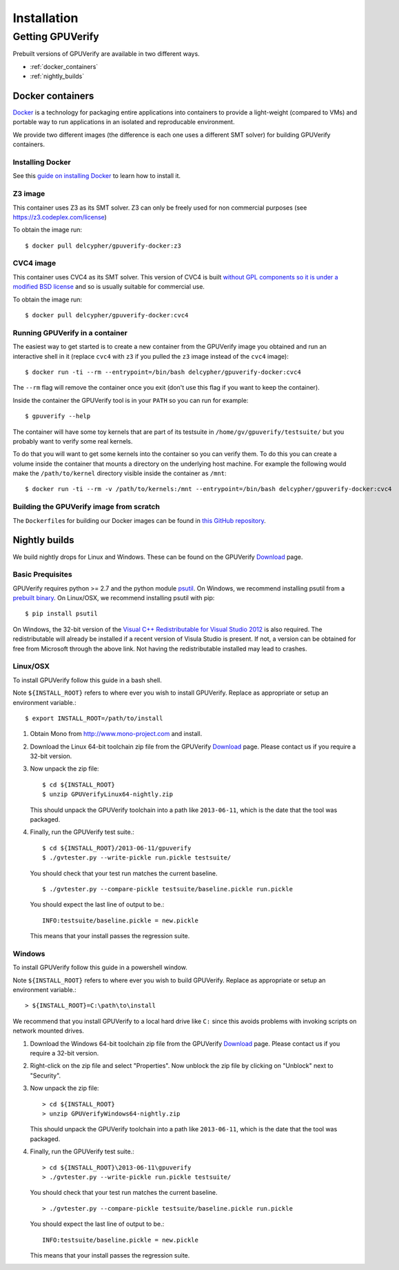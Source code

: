 ====================================
Installation
====================================

Getting GPUVerify
=================

Prebuilt versions of GPUVerify are available in two different ways.

* :ref:`docker_containers`
* :ref:`nightly_builds`

.. _docker_containers:

Docker containers
-----------------

`Docker <https://www.docker.com/>`_ is a technology for packaging entire applications into
containers to provide a light-weight (compared to VMs) and portable way to run applications
in an isolated and reproducable environment.

We provide two different images (the difference is each one uses a different SMT solver)
for building GPUVerify containers.

Installing Docker
^^^^^^^^^^^^^^^^^

See this `guide on installing Docker <https://docs.docker.com/installation/#installation>`_ to
learn how to install it.

Z3 image
^^^^^^^^

This container uses Z3 as its SMT solver. Z3 can only be freely used
for non commercial purposes (see https://z3.codeplex.com/license)

To obtain the image run::

    $ docker pull delcypher/gpuverify-docker:z3

CVC4 image
^^^^^^^^^^

This container uses CVC4 as its SMT solver. This version of CVC4 is
built `without GPL components so it is under a modified BSD license <http://cvc4.cs.nyu.edu/doc/copyright.html>`_
and so is usually suitable for commercial use.

To obtain the image run::

    $ docker pull delcypher/gpuverify-docker:cvc4

Running GPUVerify in a container
^^^^^^^^^^^^^^^^^^^^^^^^^^^^^^^^

The easiest way to get started is to create a new container from the GPUVerify image
you obtained and run an interactive shell in it (replace ``cvc4`` with ``z3`` if you
pulled the ``z3`` image instead of the ``cvc4`` image)::

    $ docker run -ti --rm --entrypoint=/bin/bash delcypher/gpuverify-docker:cvc4

The ``--rm`` flag will remove the container once you exit (don't use this flag if you
want to keep the container).

Inside the container the GPUVerify tool is in your ``PATH`` so you can run for example::

    $ gpuverify --help

The container will have some toy kernels that are part of its testsuite in
``/home/gv/gpuverify/testsuite/`` but you probably want to verify some real
kernels.

To do that you will want to get some kernels into the container so you
can verify them. To do this you can create a volume inside the container that
mounts a directory on the underlying host machine. For example the following
would make the ``/path/to/kernel`` directory visible inside the container as
``/mnt``::

    $ docker run -ti --rm -v /path/to/kernels:/mnt --entrypoint=/bin/bash delcypher/gpuverify-docker:cvc4

Building the GPUVerify image from scratch
^^^^^^^^^^^^^^^^^^^^^^^^^^^^^^^^^^^^^^^^^

The ``Dockerfile``\ s for building our Docker images can be found
in `this GitHub repository <https://github.com/delcypher/gpuverify-docker>`_.

.. _nightly_builds:

Nightly builds
--------------

We build nightly drops for Linux and Windows.
These can be found on the GPUVerify `Download <http://multicore.doc.ic.ac.uk/tools/GPUVerify/download.php>`_ page.

Basic Prequisites
^^^^^^^^^^^^^^^^^

GPUVerify requires python >= 2.7 and the python module `psutil <https://code.google.com/p/psutil/>`_.
On Windows, we recommend installing psutil from a `prebuilt binary <https://pypi.python.org/pypi?:action=display&name=psutil#downloads>`_.
On Linux/OSX, we recommend installing psutil with pip::

     $ pip install psutil

On Windows, the 32-bit version of the `Visual C++ Redistributable for Visual Studio 2012 <http://www.microsoft.com/en-gb/download/details.aspx?id=30679>`_ is also required. The redistributable will already be installed if a recent version of Visula Studio is present. If not, a version can be obtained for free from Microsoft through the above link. Not having the redistributable installed may lead to crashes.

Linux/OSX
^^^^^^^^^
To install GPUVerify follow this guide in a bash shell.

Note ``${INSTALL_ROOT}`` refers to where ever you wish to install GPUVerify.
Replace as appropriate or setup an environment variable.::

     $ export INSTALL_ROOT=/path/to/install

#. Obtain Mono from `<http://www.mono-project.com>`_ and install.

#. Download the Linux 64-bit toolchain zip file from the GPUVerify `Download <http://multicore.doc.ic.ac.uk/tools/GPUVerify/download.php>`_ page.
   Please contact us if you require a 32-bit version.

#. Now unpack the zip file::

      $ cd ${INSTALL_ROOT}
      $ unzip GPUVerifyLinux64-nightly.zip

   This should unpack the GPUVerify toolchain into a path like ``2013-06-11``, which is the date that the tool was packaged.

#. Finally, run the GPUVerify test suite.::

     $ cd ${INSTALL_ROOT}/2013-06-11/gpuverify
     $ ./gvtester.py --write-pickle run.pickle testsuite/

   You should check that your test run matches the current baseline.
   ::

     $ ./gvtester.py --compare-pickle testsuite/baseline.pickle run.pickle

   You should expect the last line of output to be.::

     INFO:testsuite/baseline.pickle = new.pickle

   This means that your install passes the regression suite. 

Windows
^^^^^^^
To install GPUVerify follow this guide in a powershell window.

Note ``${INSTALL_ROOT}`` refers to where ever you wish to build GPUVerify.
Replace as appropriate or setup an environment variable.::

      > ${INSTALL_ROOT}=C:\path\to\install

We recommend that you install GPUVerify to a local hard drive like ``C:``
since this avoids problems with invoking scripts on network mounted
drives.

#. Download the Windows 64-bit toolchain zip file from the GPUVerify `Download <http://multicore.doc.ic.ac.uk/tools/GPUVerify/download.php>`_ page.
   Please contact us if you require a 32-bit version.

#. Right-click on the zip file and select "Properties".
   Now unblock the zip file by clicking on "Unblock" next to "Security".

#. Now unpack the zip file::

      > cd ${INSTALL_ROOT}
      > unzip GPUVerifyWindows64-nightly.zip

   This should unpack the GPUVerify toolchain into a path like ``2013-06-11``, which is the date that the tool was packaged.

#. Finally, run the GPUVerify test suite.::

      > cd ${INSTALL_ROOT}\2013-06-11\gpuverify
      > ./gvtester.py --write-pickle run.pickle testsuite/

   You should check that your test run matches the current baseline.
   ::

      > ./gvtester.py --compare-pickle testsuite/baseline.pickle run.pickle

   You should expect the last line of output to be.::

      INFO:testsuite/baseline.pickle = new.pickle

   This means that your install passes the regression suite. 

